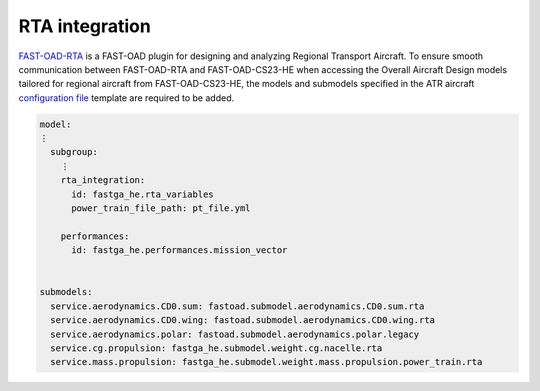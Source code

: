 .. _rta_integration:

===============
RTA integration
===============
`FAST-OAD-RTA <https://github.com/fast-aircraft-design/RTA>`_ is a FAST-OAD plugin for designing and analyzing Regional
Transport Aircraft. To ensure smooth communication between FAST-OAD-RTA and FAST-OAD-CS23-HE when accessing the Overall
Aircraft Design models tailored for regional aircraft from FAST-OAD-CS23-HE, the models and submodels specified in the
ATR aircraft `configuration file <https://fast-oad.readthedocs.io/en/stable/documentation/usage.html#problem-definition>`_
template are required to be added.


.. code:: yaml

    model:
    ⋮
      subgroup:
        ⋮
        rta_integration:
          id: fastga_he.rta_variables
          power_train_file_path: pt_file.yml

        performances:
          id: fastga_he.performances.mission_vector


    submodels:
      service.aerodynamics.CD0.sum: fastoad.submodel.aerodynamics.CD0.sum.rta
      service.aerodynamics.CD0.wing: fastoad.submodel.aerodynamics.CD0.wing.rta
      service.aerodynamics.polar: fastoad.submodel.aerodynamics.polar.legacy
      service.cg.propulsion: fastga_he.submodel.weight.cg.nacelle.rta
      service.mass.propulsion: fastga_he.submodel.weight.mass.propulsion.power_train.rta